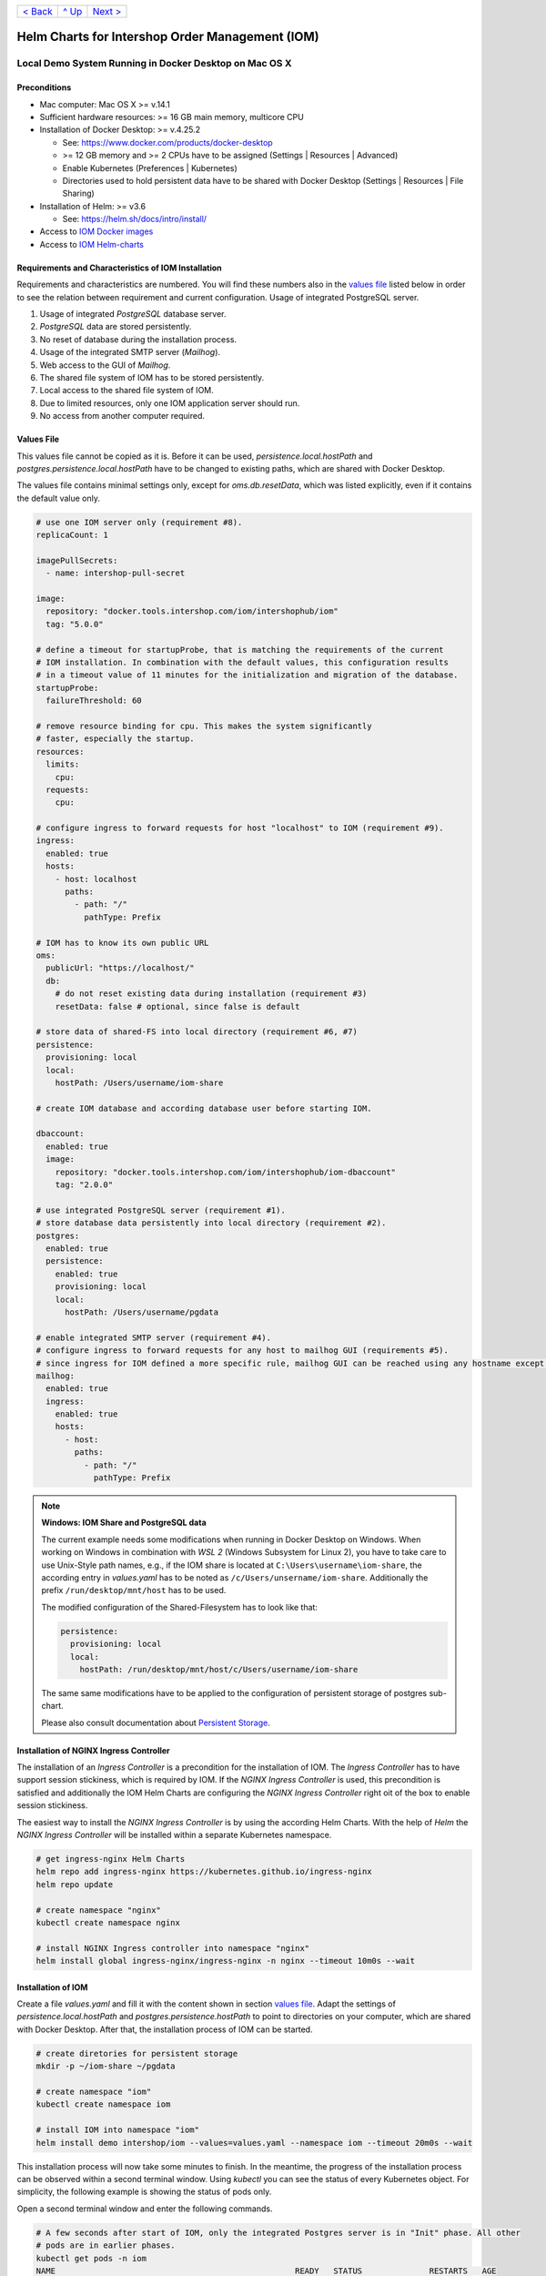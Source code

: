 +------------------------+-----------------+-------------------------+
|`< Back                 |`^ Up            |`Next >                  |
|<ToolsAndConcepts.rst>`_|<../README.rst>`_|<ExampleProd.rst>`_      |
+------------------------+-----------------+-------------------------+

================================================
Helm Charts for Intershop Order Management (IOM)
================================================

-------------------------------------------------------
Local Demo System Running in Docker Desktop on Mac OS X
-------------------------------------------------------

Preconditions
=============

- Mac computer: Mac OS X >= v.14.1
- Sufficient hardware resources: >= 16 GB main memory, multicore CPU
- Installation of Docker Desktop: >= v.4.25.2

  - See: https://www.docker.com/products/docker-desktop 
  - >= 12 GB memory and >= 2 CPUs have to be assigned (Settings | Resources | Advanced)
  - Enable Kubernetes (Preferences | Kubernetes)
  - Directories used to hold persistent data have to be shared with Docker Desktop (Settings | Resources | File Sharing)
- Installation of Helm: >= v3.6

  - See: https://helm.sh/docs/intro/install/
- Access to `IOM Docker images <ToolsAndConcepts.rst#iom-docker-images>`_
- Access to `IOM Helm-charts <ToolsAndConcepts.rst#iom-helm-charts>`_

Requirements and Characteristics of IOM Installation
====================================================

Requirements and characteristics are numbered. You will find these numbers also in the `values file`_ listed below in order to see the relation between requirement and current configuration.
Usage of integrated PostgreSQL server.

1. Usage of integrated *PostgreSQL* database server.
2. *PostgreSQL* data are stored persistently.
3. No reset of database during the installation process.
4. Usage of the integrated SMTP server (*Mailhog*).
5. Web access to the GUI of *Mailhog*.
6. The shared file system of IOM has to be stored persistently.
7. Local access to the shared file system of IOM.
8. Due to limited resources, only one IOM application server should run.
9. No access from another computer required.

Values File
===========

This values file cannot be copied as it is. Before it can be used, *persistence.local.hostPath* and *postgres.persistence.local.hostPath* have to be changed to existing paths,
which are shared with Docker Desktop.

The values file contains minimal settings only, except for *oms.db.resetData*, which was listed explicitly, even if it contains the default value only.

.. code-block:: yaml

  # use one IOM server only (requirement #8).
  replicaCount: 1

  imagePullSecrets:
    - name: intershop-pull-secret

  image:
    repository: "docker.tools.intershop.com/iom/intershophub/iom"
    tag: "5.0.0"

  # define a timeout for startupProbe, that is matching the requirements of the current
  # IOM installation. In combination with the default values, this configuration results
  # in a timeout value of 11 minutes for the initialization and migration of the database.
  startupProbe:
    failureThreshold: 60
    
  # remove resource binding for cpu. This makes the system significantly
  # faster, especially the startup.
  resources:
    limits:
      cpu:
    requests:
      cpu:
  
  # configure ingress to forward requests for host "localhost" to IOM (requirement #9).
  ingress:
    enabled: true
    hosts:
      - host: localhost
        paths: 
          - path: "/"
            pathType: Prefix

  # IOM has to know its own public URL
  oms:
    publicUrl: "https://localhost/"
    db:
      # do not reset existing data during installation (requirement #3)
      resetData: false # optional, since false is default

  # store data of shared-FS into local directory (requirement #6, #7)
  persistence:
    provisioning: local
    local:
      hostPath: /Users/username/iom-share

  # create IOM database and according database user before starting IOM. 

  dbaccount:
    enabled: true
    image:
      repository: "docker.tools.intershop.com/iom/intershophub/iom-dbaccount"
      tag: "2.0.0"

  # use integrated PostgreSQL server (requirement #1).
  # store database data persistently into local directory (requirement #2).
  postgres:
    enabled: true
    persistence:
      enabled: true
      provisioning: local
      local:
        hostPath: /Users/username/pgdata

  # enable integrated SMTP server (requirement #4).
  # configure ingress to forward requests for any host to mailhog GUI (requirements #5).
  # since ingress for IOM defined a more specific rule, mailhog GUI can be reached using any hostname except localhost.
  mailhog:
    enabled: true
    ingress:
      enabled: true
      hosts:
        - host:
          paths:
            - path: "/"
              pathType: Prefix

.. note:: 

  **Windows: IOM Share and PostgreSQL data**
   
  The current example needs some modifications when running in Docker Desktop on Windows. When working on Windows in combination with *WSL 2* (Windows Subsystem for Linux 2), you
  have to take care to use Unix-Style path names, e.g., if the IOM share is located at ``C:\Users\username\iom-share``, the according entry in *values.yaml* has to
  be noted as ``/c/Users/unsername/iom-share``. Additionally the prefix ``/run/desktop/mnt/host`` has to be used.

  The modified configuration of the Shared-Filesystem has to look like that:

  .. code-block:: yaml
                  
    persistence:
      provisioning: local
      local:
        hostPath: /run/desktop/mnt/host/c/Users/username/iom-share

  The same same modifications have to be applied to the configuration of persistent storage of postgres sub-chart.

  Please also consult documentation about `Persistent Storage <PersistentStorage.rst>`_.

Installation of NGINX Ingress Controller
========================================

The installation of an *Ingress Controller* is a precondition for the installation of IOM. The *Ingress Controller* has to have support session stickiness, which is required by IOM. If the *NGINX Ingress Controller* is used, this precondition is satisfied and additionally the IOM Helm Charts are configuring the *NGINX Ingress Controller* right oit of the box to enable session stickiness.

The easiest way to install the *NGINX Ingress Controller* is by using the according Helm Charts. With the help of *Helm* the *NGINX Ingress Controller* will be installed within a separate Kubernetes namespace.

.. code-block:: shell

  # get ingress-nginx Helm Charts
  helm repo add ingress-nginx https://kubernetes.github.io/ingress-nginx
  helm repo update
		
  # create namespace "nginx"
  kubectl create namespace nginx

  # install NGINX Ingress controller into namespace "nginx"
  helm install global ingress-nginx/ingress-nginx -n nginx --timeout 10m0s --wait
  
Installation of IOM
===================

Create a file *values.yaml* and fill it with the content shown in section `values file`_. Adapt the settings of *persistence.local.hostPath* and *postgres.persistence.hostPath* to point to directories on your computer, which are shared with Docker Desktop. After that, the installation process of IOM can be started.

.. code-block:: shell

  # create diretories for persistent storage
  mkdir -p ~/iom-share ~/pgdata
		
  # create namespace "iom"
  kubectl create namespace iom

  # install IOM into namespace "iom"
  helm install demo intershop/iom --values=values.yaml --namespace iom --timeout 20m0s --wait		

This installation process will now take some minutes to finish. In the meantime, the progress of the installation process can be observed within a second terminal window. Using *kubectl* you can see the status of every Kubernetes object. For simplicity, the following example is showing the status of pods only.

Open a second terminal window and enter the following commands.

.. code-block::

  # A few seconds after start of IOM, only the integrated Postgres server is in "Init" phase. All other
  # pods are in earlier phases.
  kubectl get pods -n iom
  NAME                                                  READY   STATUS              RESTARTS   AGE
  demo-iom-0                                            0/1     Pending             0          2s
  demo-mailhog-5dd4565b98-jphkm                         0/1     ContainerCreating   0          2s
  demo-postgres-7b796887fb-j4hdr                        0/1     Init:0/1            0          2s

  # After some seconds all pods except IOM are "Running" and READY (integrated Postgresql server, integrated 
  # SMTP server). IOM is in Init-phase, which means the init-container is currently executed.
  kubectl get pods -n iom
  NAME                                                  READY   STATUS     RESTARTS   AGE
  demo-iom-0                                            0/1     Init:1/2   0          38s
  demo-mailhog-5dd4565b98-jphkm                         1/1     Running    0          38s
  demo-postgres-7b796887fb-j4hdr                        1/1     Running    0          38s

  # The init-container executed in iom-pod is dbaccount. Log messages can be seen
  # by executing the following command. If everything works well, the last message will announce the
  # successful execution of create_dbaccount.sh script.
  kubectl logs demo-iom-0 -n iom -f -c dbaccount
  ...
  {"logHost":"demo-iom-0","logVersion":"1.0","appName":"iom-dbaccount","appVersion":"2.0.0","logType":"script","timestamp":"2023-11-06T11:33:17+00:00","level":"INFO","processName":"create_dbaccount.sh","message":"success","configName":null}

  # When init-container is finished successfully, the iom-pod is now in "Running" state, too. But it is not "READY"
  # yet. Now the IOM database is set up, applications and project customizations are deployed into the Wildfly application server.
  kubectl get pods -n iom
  NAME                                                  READY   STATUS    RESTARTS   AGE
  demo-iom-0                                            0/1     Running   0          1m50s
  demo-mailhog-5dd4565b98-jphkm                         1/1     Running   0          1m50s
  demo-postgres-7b796887fb-j4hdr                        1/1     Running   0          1m50s

  # When all pods are "Running" and "READY" the installation process of IOM is finished.
  kubectl get pods -n iom
  NAME                                                  READY   STATUS    RESTARTS   AGE
  demo-iom-0                                            1/1     Running   0          3m20s
  demo-mailhog-5dd4565b98-jphkm                         1/1     Running   0          3m20s
  demo-postgres-7b796887fb-j4hdr                        1/1     Running   0          3m20s

When all pods are *Running* and *Ready*, the installation process is finished. You should check the first terminal window, where the installation process was running.

Now the web GUI of the new IOM installation can be accessed. In fact, there are two Web GUIs, one for IOM and one for Mailhog. According to the configuration, all requests dedicated to *localhost* will be forwarded to the IOM application server, any other requests are meant for an integrated SMTP server (*Mailhog*). Open the URL https://localhost/omt in a web browser on your Mac. After accepting the self-signed certificate (the configuration did not include a valid certificate), you will see the login page of IOM. Login as *admin/!InterShop00!* to proceed.

Any other request that is not dedicated to localhost will be forwarded to *Mailhog*. To access the web-GUI of *Mailhog*, open the URL https://127.0.0.1/ in your web browser. Once again you have to accept the self-signed certificate and after that, you will see the *Mailhog* GUI.

Upgrade IOM
===========

From a Helm perspective, the rollout of any change in values or charts is an upgrade process. The process is identical, no matter if only a simple value is changed or new Docker images of a new IOM release are rolled out. The example shown here will demonstrate how to change the log-level of the *Quartz* subsystem, running in the WildFly application server.

Before the start, keep the `restrictions on upgrade <ToolsAndConcepts.rst#restrictions-on-upgrade>`_ in mind. A change of a log-level is an uncritical change that can be applied without downtime. But we have decided to use a single IOM application server only (see Requirement #8). When using a single IOM application server only, an upgrade process with downtime is inevitable. Hence, we do not have to think about the setting of parameter *downtime*.

1. Modify ``values.yaml`` by adding the following lines to the file:

   .. code-block:: yaml

     log:
       level:
         quartz: INFO		  
		   
  These changes are now rolled out by running Helm's upgrade process to the existing IOM installation.

2. Start the upgrade process within a terminal window.

   .. code-block:: shell

     helm upgrade demo intershop/iom --values=values.yaml --namespace iom --timeout 20m0s --wait

   The upgrade process will take some minutes before it is finished.

3. Enter the following commands in a second terminal window to watch the progress.
   As already used in the installation process before, this example is restricted to the status of pods only.

   .. code-block::

     # Only the Kubernetes object of IOM has changed. Therefore Helm only upgrades IOM, the integrated SMTP server
     # and the integrated postgresql server are running unchanged. A few seconds after starting the
     # upgrade process, the only existing iom-pod is stopped.
     kubectl get pods -n iom
     NAME                                                  READY   STATUS        RESTARTS   AGE
     demo-iom-0                                            1/1     Terminating   0          40m
     demo-mailhog-5dd4565b98-jphkm                         1/1     Running       0          40m
     demo-postgres-7b796887fb-j4hdr                        1/1     Running       0          40m

     # After the iom-pod is terminated, a new iom-pod is started with new configuration.
     kubectl get pods -n iom
     NAME                                                  READY   STATUS     RESTARTS   AGE
     demo-iom-0                                            0/1     Running    0          56s
     demo-mailhog-5dd4565b98-jphkm                         1/1     Running    0          41m
     demo-postgres-7b796887fb-j4hdr                        1/1     Running    0          41m

     # Finally the pod is "Running" and "READY" again, which means, IOM is up again.
     kubectl get pods -n iom
     NAME                                                  READY   STATUS    RESTARTS   AGE
     demo-iom-0                                            1/1     Running   0          2m40s
     demo-mailhog-5dd4565b98-jphkm                         1/1     Running   0          46m
     demo-postgres-7b796887fb-j4hdr                        1/1     Running   0          46m

Uninstall NGINX Ingress Controller and IOM
==========================================

The last process demonstrates how to uninstall IOM and NGINX Ingress controller:

.. code-block::

  helm uninstall demo -n iom
  release "demo" uninstalled

  kubectl delete namespace iom
  namespace "iom" deleted

  helm uninstall global -n nginx
  release "global" uninstalled

  kubectl delete namespace nginx
  namespace "nginx" deleted
  

Since database data and shared file system of IOM were stored in local directories of the current host, they still exist after uninstalling IOM. In fact, this data represents the complete state of IOM. If we would install IOM again, with the same directories for shared file system and database data, the old IOM installation would be reincarnated.

+------------------------+-----------------+-------------------------+
|`< Back                 |`^ Up            |`Next >                  |
|<ToolsAndConcepts.rst>`_|<../README.rst>`_|<ExampleProd.rst>`_      |
+------------------------+-----------------+-------------------------+
